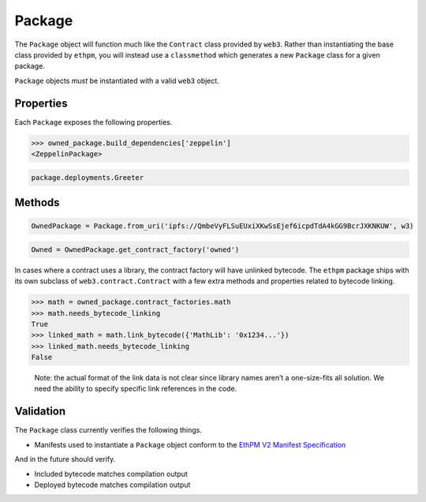 Package
=======

The ``Package`` object will function much like the ``Contract`` class
provided by ``web3``. Rather than instantiating the base class provided
by ``ethpm``, you will instead use a ``classmethod`` which generates a
new ``Package`` class for a given package.

``Package`` objects *must* be instantiated with a valid ``web3`` object.

.. doctest::
  
   >>> from ethpm import Package, V2_PACKAGES_DIR
   >>> from web3 import Web3

   >>> owned_manifest_path = V2_PACKAGES_DIR / 'owned' / '1.0.0.json'
   >>> w3 = Web3(Web3.EthereumTesterProvider())

   >>> OwnedPackage = Package.from_file(owned_manifest_path, w3)
   >>> assert isinstance(OwnedPackage, Package)

Properties
----------

Each ``Package`` exposes the following properties.

.. py:attribute:: Package.w3

   The ``Web3`` instance currently set on this ``Package``. The deployments available on a package are automatically filtered to only contain those belonging to the currently set ``w3`` instance.

.. py:attribute:: Package.manifest

   The manifest dict used to instantiate a ``Package``.

.. py:attribute:: Package.name

   The name of this ``Package``.

.. doctest::
   
   >>> OwnedPackage.name
   'owned'

.. py:attribute:: Package.version

   The package version of a ``Package``.

.. doctest::

   >>> OwnedPackage.version
   '1.0.0'

.. py:attribute:: Package.manifest_version

   The manifest version of a ``Package``.

.. doctest::

   >>> OwnedPackage.manifest_version
   '2'

.. py:attribute:: Package.__repr__()

.. doctest::

   >>> OwnedPackage.__repr__()
   '<Package owned==1.0.0>'

.. py:attribute:: Package.build_dependencies

   A ``Dependencies`` object containing ``Package`` instances for all `build_dependencies` present in a ``Package``'s manifest. This is a `cached_property` that is busted everytime a ``Package``'s ``Web3`` instance is changed via ``Package.set_default_w3()``. The ``Package`` class should provide access to the full dependency tree.

.. code:: python

   >>> owned_package.build_dependencies['zeppelin']
   <ZeppelinPackage>

.. py:attribute:: Package.deployments

   A ``Deployments`` object containing all the deployment data and contract factories of a ``Package``'s `contract_types`. Automatically filters deployments to only expose those available on the current ``Package.w3`` instance. This is a `cached_property` that is busted everytime a ``Package``'s ``Web3`` instance is changed via ``Package.set_default_w3()``.

.. code:: python

   package.deployments.Greeter

Methods
-------

.. py:classmethod:: Package.from_file(file_path, w3)

   This classmethod is provided to instantiate a ``Package`` from a local file. ``file_path`` arg must be a `pathlib.Path` instance. A valid ``Web3`` instance is also required to instantiate a ``Package``.

.. py:classmethod:: Package.from_uri(uri, w3)
  
   This classmethod is provided to instantiate a ``Package`` from a valid content-addressed URI. A valid ``Web3`` instance is also required to instantiate a ``Package``.

.. code:: python

   OwnedPackage = Package.from_uri('ipfs://QmbeVyFLSuEUxiXKwSsEjef6icpdTdA4kGG9BcrJXKNKUW', w3)

.. py:method:: Package.set_default_w3(w3)

   Will update the current ``web3`` instance belonging to a ``Package``. This will also bust the `cached_properties` ``Package.build_dependencies`` and ``Package.deployments``.

.. doctest::

   >>> new_w3 = Web3(Web3.EthereumTesterProvider())
   >>> OwnedPackage.set_default_w3(new_w3)
   >>> assert OwnedPackage.w3 == new_w3


.. py:method:: Package.get_contract_factory(name)

   Will return the contract factory for a given contract type, generated from the data vailable in ``Package.manifest``. Contract factories are accessible from the package class.

.. code:: python

   Owned = OwnedPackage.get_contract_factory('owned')

In cases where a contract uses a library, the contract factory will have
unlinked bytecode. The ``ethpm`` package ships with its own subclass of
``web3.contract.Contract`` with a few extra methods and properties
related to bytecode linking.

.. code:: python

   >>> math = owned_package.contract_factories.math
   >>> math.needs_bytecode_linking
   True
   >>> linked_math = math.link_bytecode({'MathLib': '0x1234...'})
   >>> linked_math.needs_bytecode_linking
   False

..

   Note: the actual format of the link data is not clear since library
   names aren’t a one-size-fits all solution. We need the ability to
   specify specific link references in the code.


.. py:method:: Package.get_contract_instance(name, address)

   Will return a ``Web3.contract`` instance generated from the contract type data available in ``Package.manifest`` and the provided ``address``. The provided ``address`` must be valid on the connected chain available through ``Package.w3``.


Validation
----------

The ``Package`` class currently verifies the following things.

-  Manifests used to instantiate a ``Package`` object conform to the `EthPM V2 Manifest Specification <https://github.com/ethpm/ethpm-spec/blob/master/spec/package.spec.json>`__

And in the future should verify.

-  Included bytecode matches compilation output
-  Deployed bytecode matches compilation output
